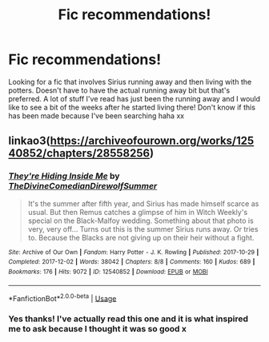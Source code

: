 #+TITLE: Fic recommendations!

* Fic recommendations!
:PROPERTIES:
:Author: roonilwazlib124
:Score: 2
:DateUnix: 1581144489.0
:DateShort: 2020-Feb-08
:END:
Looking for a fic that involves Sirius running away and then living with the potters. Doesn't have to have the actual running away bit but that's preferred. A lot of stuff I've read has just been the running away and I would like to see a bit of the weeks after he started living there! Don't know if this has been made because I've been searching haha xx


** linkao3([[https://archiveofourown.org/works/12540852/chapters/28558256]])
:PROPERTIES:
:Author: MTheLoud
:Score: 1
:DateUnix: 1581203151.0
:DateShort: 2020-Feb-09
:END:

*** [[https://archiveofourown.org/works/12540852][*/They're Hiding Inside Me/*]] by [[https://www.archiveofourown.org/users/TheDivineComedian/pseuds/TheDivineComedian/users/DirewolfSummer/pseuds/DirewolfSummer][/TheDivineComedianDirewolfSummer/]]

#+begin_quote
  It's the summer after fifth year, and Sirius has made himself scarce as usual. But then Remus catches a glimpse of him in Witch Weekly's special on the Black-Malfoy wedding. Something about that photo is very, very off... Turns out this is the summer Sirius runs away. Or tries to. Because the Blacks are not giving up on their heir without a fight.
#+end_quote

^{/Site/:} ^{Archive} ^{of} ^{Our} ^{Own} ^{*|*} ^{/Fandom/:} ^{Harry} ^{Potter} ^{-} ^{J.} ^{K.} ^{Rowling} ^{*|*} ^{/Published/:} ^{2017-10-29} ^{*|*} ^{/Completed/:} ^{2017-12-02} ^{*|*} ^{/Words/:} ^{38042} ^{*|*} ^{/Chapters/:} ^{8/8} ^{*|*} ^{/Comments/:} ^{160} ^{*|*} ^{/Kudos/:} ^{689} ^{*|*} ^{/Bookmarks/:} ^{176} ^{*|*} ^{/Hits/:} ^{9072} ^{*|*} ^{/ID/:} ^{12540852} ^{*|*} ^{/Download/:} ^{[[https://archiveofourown.org/downloads/12540852/Theyre%20Hiding%20Inside%20Me.epub?updated_at=1550961847][EPUB]]} ^{or} ^{[[https://archiveofourown.org/downloads/12540852/Theyre%20Hiding%20Inside%20Me.mobi?updated_at=1550961847][MOBI]]}

--------------

*FanfictionBot*^{2.0.0-beta} | [[https://github.com/tusing/reddit-ffn-bot/wiki/Usage][Usage]]
:PROPERTIES:
:Author: FanfictionBot
:Score: 1
:DateUnix: 1581203166.0
:DateShort: 2020-Feb-09
:END:


*** Yes thanks! I've actually read this one and it is what inspired me to ask because I thought it was so good x
:PROPERTIES:
:Author: roonilwazlib124
:Score: 1
:DateUnix: 1581237450.0
:DateShort: 2020-Feb-09
:END:
